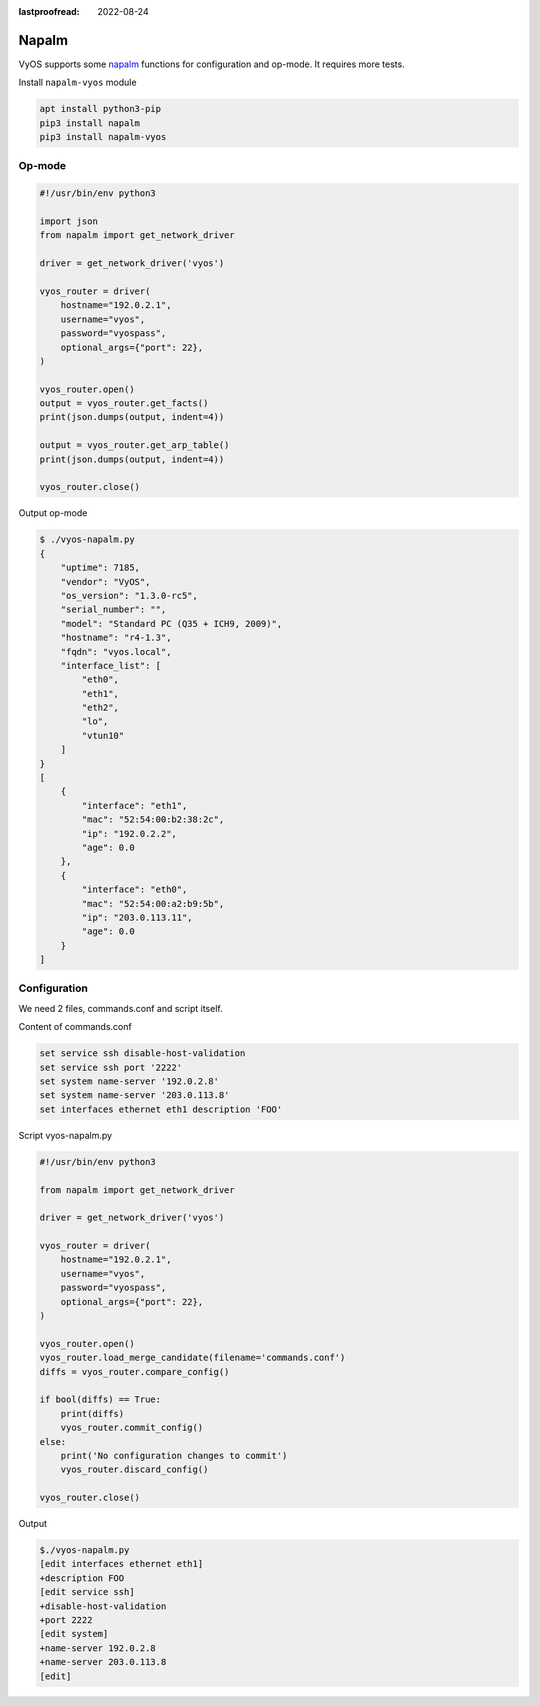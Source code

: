 :lastproofread: 2022-08-24

.. _vyos-napalm:

Napalm
======

VyOS supports some napalm_ functions for configuration and op-mode.
It requires more tests.

Install ``napalm-vyos`` module

.. code-block:: none

  apt install python3-pip
  pip3 install napalm
  pip3 install napalm-vyos


Op-mode
-------

.. code-block:: none

  #!/usr/bin/env python3

  import json
  from napalm import get_network_driver

  driver = get_network_driver('vyos')

  vyos_router = driver(
      hostname="192.0.2.1",
      username="vyos",
      password="vyospass",
      optional_args={"port": 22},
  )

  vyos_router.open()
  output = vyos_router.get_facts()
  print(json.dumps(output, indent=4))

  output = vyos_router.get_arp_table()
  print(json.dumps(output, indent=4))

  vyos_router.close()

Output op-mode

.. code-block:: none

  $ ./vyos-napalm.py
  {
      "uptime": 7185,
      "vendor": "VyOS",
      "os_version": "1.3.0-rc5",
      "serial_number": "",
      "model": "Standard PC (Q35 + ICH9, 2009)",
      "hostname": "r4-1.3",
      "fqdn": "vyos.local",
      "interface_list": [
          "eth0",
          "eth1",
          "eth2",
          "lo",
          "vtun10"
      ]
  }
  [
      {
          "interface": "eth1",
          "mac": "52:54:00:b2:38:2c",
          "ip": "192.0.2.2",
          "age": 0.0
      },
      {
          "interface": "eth0",
          "mac": "52:54:00:a2:b9:5b",
          "ip": "203.0.113.11",
          "age": 0.0
      }
  ]

Configuration
-------------

We need 2 files, commands.conf and script itself.

Content of commands.conf

.. code-block:: none

  set service ssh disable-host-validation
  set service ssh port '2222'
  set system name-server '192.0.2.8'
  set system name-server '203.0.113.8'
  set interfaces ethernet eth1 description 'FOO'

Script vyos-napalm.py

.. code-block:: none

  #!/usr/bin/env python3

  from napalm import get_network_driver

  driver = get_network_driver('vyos')

  vyos_router = driver(
      hostname="192.0.2.1",
      username="vyos",
      password="vyospass",
      optional_args={"port": 22},
  )

  vyos_router.open()
  vyos_router.load_merge_candidate(filename='commands.conf')
  diffs = vyos_router.compare_config()

  if bool(diffs) == True:
      print(diffs)
      vyos_router.commit_config()
  else:
      print('No configuration changes to commit')
      vyos_router.discard_config()

  vyos_router.close()

Output

.. code-block:: none

  $./vyos-napalm.py 
  [edit interfaces ethernet eth1]
  +description FOO
  [edit service ssh]
  +disable-host-validation
  +port 2222
  [edit system]
  +name-server 192.0.2.8
  +name-server 203.0.113.8
  [edit]

.. _napalm: https://napalm.readthedocs.io/en/latest/base.html